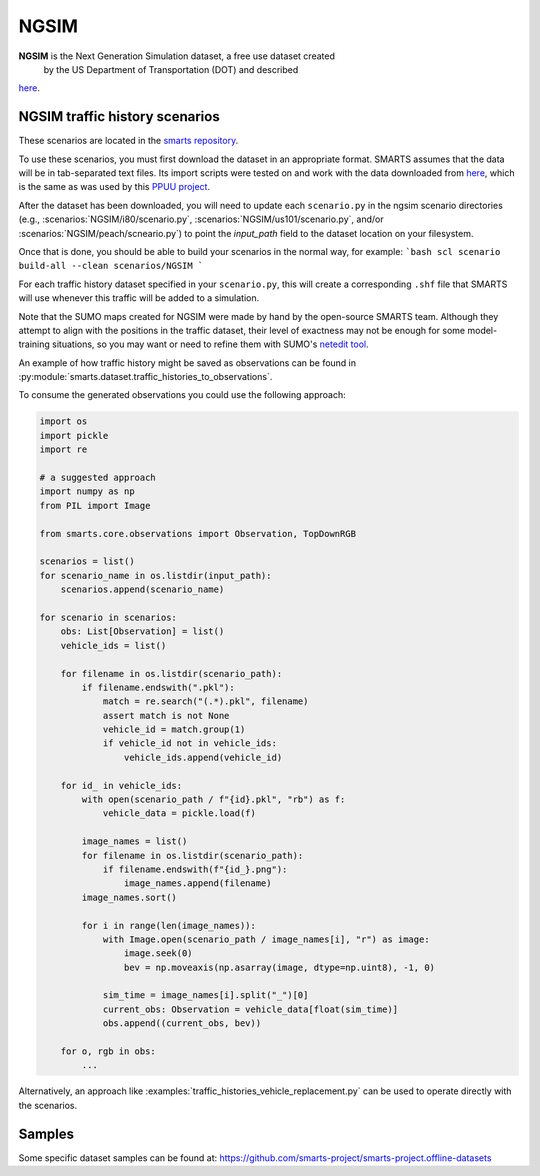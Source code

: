 .. _ngsim:

NGSIM
=====

**NGSIM** is the Next Generation Simulation dataset, a free use dataset created
 by the US Department of Transportation (DOT) and described
`here <https://ops.fhwa.dot.gov/trafficanalysistools/ngsim.htm>`_.


NGSIM traffic history scenarios
-------------------------------

These scenarios are located in the `smarts repository <https://github.com/huawei-noah/SMARTS/tree/master/scenarios/NGSIM>`_.

To use these scenarios, you must first download the dataset in an appropriate format.
SMARTS assumes that the data will be in tab-separated text files.
Its import scripts were tested on and work with the data downloaded from `here <http://bit.ly/PPUU-data>`_,
which is the same as was used by this `PPUU project <https://github.com/Atcold/pytorch-PPUU>`_.

After the dataset has been downloaded, you will need to update each ``scenario.py``
in the ngsim scenario directories (e.g., :scenarios:`NGSIM/i80/scenario.py`, :scenarios:`NGSIM/us101/scenario.py`, and/or :scenarios:`NGSIM/peach/scneario.py`) to point the `input_path` field
to the dataset location on your filesystem.

Once that is done, you should be able to build your scenarios in the normal way, for example:
```bash
scl scenario build-all --clean scenarios/NGSIM
```

For each traffic history dataset specified in your ``scenario.py``, 
this will create a corresponding ``.shf`` file that SMARTS will use
whenever this traffic will be added to a simulation.

Note that the SUMO maps created for NGSIM were made by hand by the open-source SMARTS team.
Although they attempt to align with the positions in the traffic dataset,
their level of exactness may not be enough for some model-training situations,
so you may want or need to refine them with SUMO's `netedit tool <https://sumo.dlr.de/docs/Netedit/index.html>`_.

An example of how traffic history might be saved as observations can be found in :py:module:`smarts.dataset.traffic_histories_to_observations`. 

To consume the generated observations you could use the following approach:

.. code-block:: python

    import os
    import pickle
    import re

    # a suggested approach
    import numpy as np
    from PIL import Image

    from smarts.core.observations import Observation, TopDownRGB

    scenarios = list()
    for scenario_name in os.listdir(input_path):
        scenarios.append(scenario_name)

    for scenario in scenarios:
        obs: List[Observation] = list()
        vehicle_ids = list()

        for filename in os.listdir(scenario_path):
            if filename.endswith(".pkl"):
                match = re.search("(.*).pkl", filename)
                assert match is not None
                vehicle_id = match.group(1)
                if vehicle_id not in vehicle_ids:
                    vehicle_ids.append(vehicle_id)

        for id_ in vehicle_ids:
            with open(scenario_path / f"{id}.pkl", "rb") as f:
                vehicle_data = pickle.load(f)

            image_names = list()
            for filename in os.listdir(scenario_path):
                if filename.endswith(f"{id_}.png"):
                    image_names.append(filename)
            image_names.sort()

            for i in range(len(image_names)):
                with Image.open(scenario_path / image_names[i], "r") as image:
                    image.seek(0)
                    bev = np.moveaxis(np.asarray(image, dtype=np.uint8), -1, 0)
                
                sim_time = image_names[i].split("_")[0]
                current_obs: Observation = vehicle_data[float(sim_time)]
                obs.append((current_obs, bev))

        for o, rgb in obs:
            ...


Alternatively, an approach like :examples:`traffic_histories_vehicle_replacement.py` can be used to operate directly with the scenarios.


Samples
------

Some specific dataset samples can be found at: https://github.com/smarts-project/smarts-project.offline-datasets